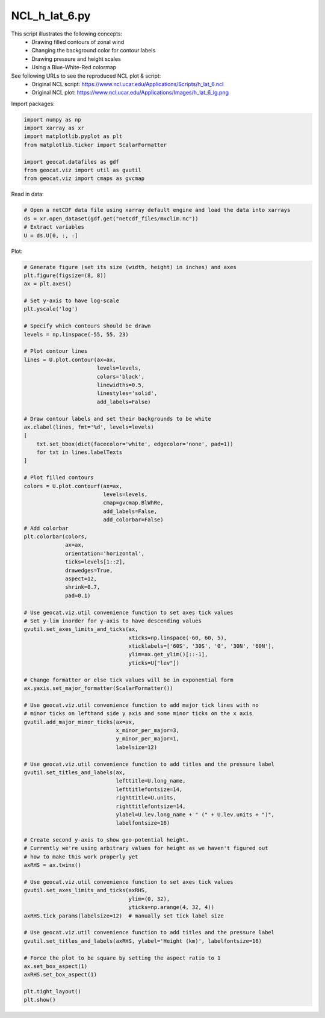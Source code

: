 
.. DO NOT EDIT.
.. THIS FILE WAS AUTOMATICALLY GENERATED BY SPHINX-GALLERY.
.. TO MAKE CHANGES, EDIT THE SOURCE PYTHON FILE:
.. "gallery/Contours/NCL_h_lat_6.py"
.. LINE NUMBERS ARE GIVEN BELOW.

.. only:: html

    .. note::
        :class: sphx-glr-download-link-note

        Click :ref:`here <sphx_glr_download_gallery_Contours_NCL_h_lat_6.py>`
        to download the full example code

.. rst-class:: sphx-glr-example-title

.. _sphx_glr_gallery_Contours_NCL_h_lat_6.py:


NCL_h_lat_6.py
=================
This script illustrates the following concepts:
   - Drawing filled contours of zonal wind 
   - Changing the background color for contour labels
   - Drawing pressure and height scales
   - Using a Blue-White-Red colormap

See following URLs to see the reproduced NCL plot & script:
    - Original NCL script: https://www.ncl.ucar.edu/Applications/Scripts/h_lat_6.ncl
    - Original NCL plot: https://www.ncl.ucar.edu/Applications/Images/h_lat_6_lg.png

.. GENERATED FROM PYTHON SOURCE LINES 16-17

Import packages:

.. GENERATED FROM PYTHON SOURCE LINES 17-26

.. code-block:: default

    import numpy as np
    import xarray as xr
    import matplotlib.pyplot as plt
    from matplotlib.ticker import ScalarFormatter

    import geocat.datafiles as gdf
    from geocat.viz import util as gvutil
    from geocat.viz import cmaps as gvcmap








.. GENERATED FROM PYTHON SOURCE LINES 27-28

Read in data:

.. GENERATED FROM PYTHON SOURCE LINES 28-34

.. code-block:: default


    # Open a netCDF data file using xarray default engine and load the data into xarrays
    ds = xr.open_dataset(gdf.get("netcdf_files/mxclim.nc"))
    # Extract variables
    U = ds.U[0, :, :]








.. GENERATED FROM PYTHON SOURCE LINES 35-36

Plot:

.. GENERATED FROM PYTHON SOURCE LINES 36-125

.. code-block:: default


    # Generate figure (set its size (width, height) in inches) and axes
    plt.figure(figsize=(8, 8))
    ax = plt.axes()

    # Set y-axis to have log-scale
    plt.yscale('log')

    # Specify which contours should be drawn
    levels = np.linspace(-55, 55, 23)

    # Plot contour lines
    lines = U.plot.contour(ax=ax,
                           levels=levels,
                           colors='black',
                           linewidths=0.5,
                           linestyles='solid',
                           add_labels=False)

    # Draw contour labels and set their backgrounds to be white
    ax.clabel(lines, fmt='%d', levels=levels)
    [
        txt.set_bbox(dict(facecolor='white', edgecolor='none', pad=1))
        for txt in lines.labelTexts
    ]

    # Plot filled contours
    colors = U.plot.contourf(ax=ax,
                             levels=levels,
                             cmap=gvcmap.BlWhRe,
                             add_labels=False,
                             add_colorbar=False)
    # Add colorbar
    plt.colorbar(colors,
                 ax=ax,
                 orientation='horizontal',
                 ticks=levels[1::2],
                 drawedges=True,
                 aspect=12,
                 shrink=0.7,
                 pad=0.1)

    # Use geocat.viz.util convenience function to set axes tick values
    # Set y-lim inorder for y-axis to have descending values
    gvutil.set_axes_limits_and_ticks(ax,
                                     xticks=np.linspace(-60, 60, 5),
                                     xticklabels=['60S', '30S', '0', '30N', '60N'],
                                     ylim=ax.get_ylim()[::-1],
                                     yticks=U["lev"])

    # Change formatter or else tick values will be in exponential form
    ax.yaxis.set_major_formatter(ScalarFormatter())

    # Use geocat.viz.util convenience function to add major tick lines with no
    # minor ticks on lefthand side y axis and some minor ticks on the x axis
    gvutil.add_major_minor_ticks(ax=ax,
                                 x_minor_per_major=3,
                                 y_minor_per_major=1,
                                 labelsize=12)

    # Use geocat.viz.util convenience function to add titles and the pressure label
    gvutil.set_titles_and_labels(ax,
                                 lefttitle=U.long_name,
                                 lefttitlefontsize=14,
                                 righttitle=U.units,
                                 righttitlefontsize=14,
                                 ylabel=U.lev.long_name + " (" + U.lev.units + ")",
                                 labelfontsize=16)

    # Create second y-axis to show geo-potential height.
    # Currently we're using arbitrary values for height as we haven't figured out
    # how to make this work properly yet
    axRHS = ax.twinx()

    # Use geocat.viz.util convenience function to set axes tick values
    gvutil.set_axes_limits_and_ticks(axRHS,
                                     ylim=(0, 32),
                                     yticks=np.arange(4, 32, 4))
    axRHS.tick_params(labelsize=12)  # manually set tick label size

    # Use geocat.viz.util convenience function to add titles and the pressure label
    gvutil.set_titles_and_labels(axRHS, ylabel='Height (km)', labelfontsize=16)

    # Force the plot to be square by setting the aspect ratio to 1
    ax.set_box_aspect(1)
    axRHS.set_box_aspect(1)

    plt.tight_layout()
    plt.show()



.. image:: /gallery/Contours/images/sphx_glr_NCL_h_lat_6_001.png
    :alt: Zonal Wind (Ensemble Average 1987-89), m/s
    :class: sphx-glr-single-img






.. rst-class:: sphx-glr-timing

   **Total running time of the script:** ( 0 minutes  0.491 seconds)


.. _sphx_glr_download_gallery_Contours_NCL_h_lat_6.py:


.. only :: html

 .. container:: sphx-glr-footer
    :class: sphx-glr-footer-example



  .. container:: sphx-glr-download sphx-glr-download-python

     :download:`Download Python source code: NCL_h_lat_6.py <NCL_h_lat_6.py>`



  .. container:: sphx-glr-download sphx-glr-download-jupyter

     :download:`Download Jupyter notebook: NCL_h_lat_6.ipynb <NCL_h_lat_6.ipynb>`


.. only:: html

 .. rst-class:: sphx-glr-signature

    `Gallery generated by Sphinx-Gallery <https://sphinx-gallery.github.io>`_

